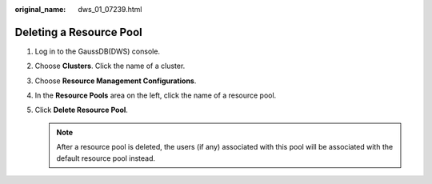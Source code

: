 :original_name: dws_01_07239.html

.. _dws_01_07239:

Deleting a Resource Pool
========================

#. Log in to the GaussDB(DWS) console.
#. Choose **Clusters**. Click the name of a cluster.
#. Choose **Resource Management Configurations**.
#. In the **Resource Pools** area on the left, click the name of a resource pool.
#. Click **Delete Resource Pool**.

   .. note::

      After a resource pool is deleted, the users (if any) associated with this pool will be associated with the default resource pool instead.
